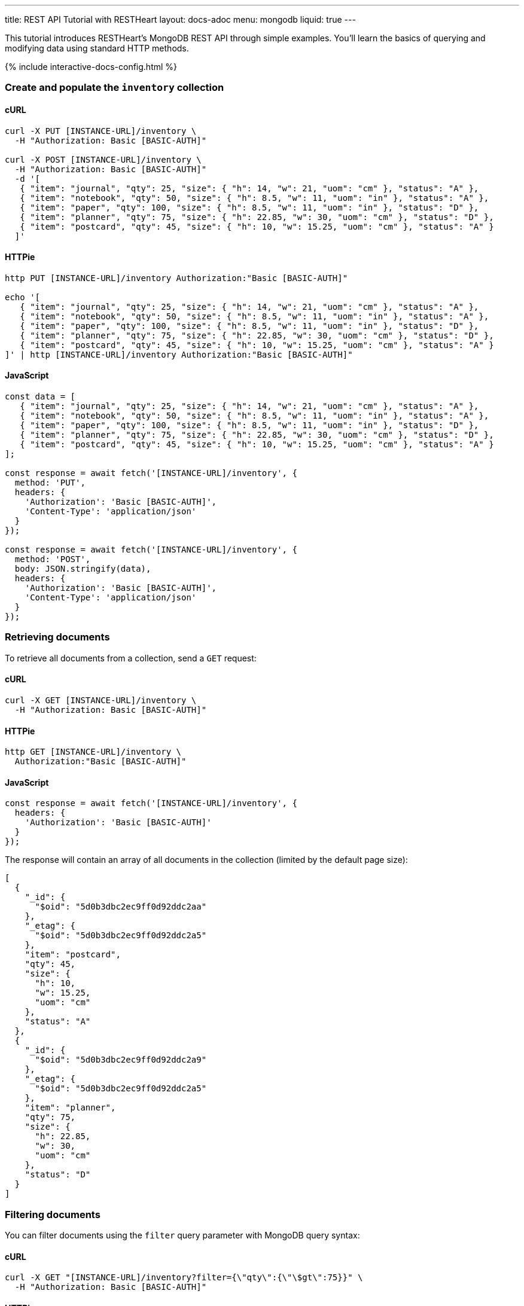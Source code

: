 ---
title: REST API Tutorial with RESTHeart
layout: docs-adoc
menu: mongodb
liquid: true
---

This tutorial introduces RESTHeart's MongoDB REST API through simple examples. You'll learn the basics of querying and modifying data using standard HTTP methods.

++++
<script defer src="https://cdn.jsdelivr.net/npm/alpinejs@3.x.x/dist/cdn.min.js"></script>
<script src="/js/interactive-docs-config.js"></script>
{% include interactive-docs-config.html %}
++++

=== Create and populate the `inventory` collection

==== cURL

[source,bash]
----
curl -X PUT [INSTANCE-URL]/inventory \
  -H "Authorization: Basic [BASIC-AUTH]"

curl -X POST [INSTANCE-URL]/inventory \
  -H "Authorization: Basic [BASIC-AUTH]"
  -d '[
   { "item": "journal", "qty": 25, "size": { "h": 14, "w": 21, "uom": "cm" }, "status": "A" },
   { "item": "notebook", "qty": 50, "size": { "h": 8.5, "w": 11, "uom": "in" }, "status": "A" },
   { "item": "paper", "qty": 100, "size": { "h": 8.5, "w": 11, "uom": "in" }, "status": "D" },
   { "item": "planner", "qty": 75, "size": { "h": 22.85, "w": 30, "uom": "cm" }, "status": "D" },
   { "item": "postcard", "qty": 45, "size": { "h": 10, "w": 15.25, "uom": "cm" }, "status": "A" }
  ]'
----

==== HTTPie

[source,bash]
----
http PUT [INSTANCE-URL]/inventory Authorization:"Basic [BASIC-AUTH]"

echo '[
   { "item": "journal", "qty": 25, "size": { "h": 14, "w": 21, "uom": "cm" }, "status": "A" },
   { "item": "notebook", "qty": 50, "size": { "h": 8.5, "w": 11, "uom": "in" }, "status": "A" },
   { "item": "paper", "qty": 100, "size": { "h": 8.5, "w": 11, "uom": "in" }, "status": "D" },
   { "item": "planner", "qty": 75, "size": { "h": 22.85, "w": 30, "uom": "cm" }, "status": "D" },
   { "item": "postcard", "qty": 45, "size": { "h": 10, "w": 15.25, "uom": "cm" }, "status": "A" }
]' | http [INSTANCE-URL]/inventory Authorization:"Basic [BASIC-AUTH]"
----

==== JavaScript

[source,javascript]
----
const data = [
   { "item": "journal", "qty": 25, "size": { "h": 14, "w": 21, "uom": "cm" }, "status": "A" },
   { "item": "notebook", "qty": 50, "size": { "h": 8.5, "w": 11, "uom": "in" }, "status": "A" },
   { "item": "paper", "qty": 100, "size": { "h": 8.5, "w": 11, "uom": "in" }, "status": "D" },
   { "item": "planner", "qty": 75, "size": { "h": 22.85, "w": 30, "uom": "cm" }, "status": "D" },
   { "item": "postcard", "qty": 45, "size": { "h": 10, "w": 15.25, "uom": "cm" }, "status": "A" }
];

const response = await fetch('[INSTANCE-URL]/inventory', {
  method: 'PUT',
  headers: {
    'Authorization': 'Basic [BASIC-AUTH]',
    'Content-Type': 'application/json'
  }
});

const response = await fetch('[INSTANCE-URL]/inventory', {
  method: 'POST',
  body: JSON.stringify(data),
  headers: {
    'Authorization': 'Basic [BASIC-AUTH]',
    'Content-Type': 'application/json'
  }
});
----

=== Retrieving documents

To retrieve all documents from a collection, send a `GET` request:

==== cURL

[source,bash]
----
curl -X GET [INSTANCE-URL]/inventory \
  -H "Authorization: Basic [BASIC-AUTH]"
----

==== HTTPie

[source,bash]
----
http GET [INSTANCE-URL]/inventory \
  Authorization:"Basic [BASIC-AUTH]"
----

==== JavaScript

[source,javascript]
----
const response = await fetch('[INSTANCE-URL]/inventory', {
  headers: {
    'Authorization': 'Basic [BASIC-AUTH]'
  }
});
----

The response will contain an array of all documents in the collection (limited by the default page size):

[source,json]
----
[
  {
    "_id": {
      "$oid": "5d0b3dbc2ec9ff0d92ddc2aa"
    },
    "_etag": {
      "$oid": "5d0b3dbc2ec9ff0d92ddc2a5"
    },
    "item": "postcard",
    "qty": 45,
    "size": {
      "h": 10,
      "w": 15.25,
      "uom": "cm"
    },
    "status": "A"
  },
  {
    "_id": {
      "$oid": "5d0b3dbc2ec9ff0d92ddc2a9"
    },
    "_etag": {
      "$oid": "5d0b3dbc2ec9ff0d92ddc2a5"
    },
    "item": "planner",
    "qty": 75,
    "size": {
      "h": 22.85,
      "w": 30,
      "uom": "cm"
    },
    "status": "D"
  }
]
----

=== Filtering documents

You can filter documents using the `filter` query parameter with MongoDB query syntax:

==== cURL

[source,bash]
----
curl -X GET "[INSTANCE-URL]/inventory?filter={\"qty\":{\"\$gt\":75}}" \
  -H "Authorization: Basic [BASIC-AUTH]"
----

==== HTTPie

[source,bash]
----
http GET "[INSTANCE-URL]/inventory" \
  Authorization:"Basic [BASIC-AUTH]" \
  filter=="{\"qty\":{\"\$gt\":75}}"
----

==== JavaScript

[source,javascript]
----
const filter = encodeURIComponent('{"qty":{"$gt":75}}');
const response = await fetch(`[INSTANCE-URL]/inventory?filter=${filter}`, {
  headers: {
    'Authorization': 'Basic [BASIC-AUTH]'
  }
});
----

This returns only documents where the quantity is greater than 75:

[source,json]
----
[
    {
        "_id": {
            "$oid": "5d0b3dbc2ec9ff0d92ddc2a8"
        },
        "_etag": {
            "$oid": "5d0b3dbc2ec9ff0d92ddc2a5"
        },
        "item": "paper",
        "qty": 100,
        "size": {
            "h": 8.5,
            "w": 11,
            "uom": "in"
        },
        "status": "D"
    }
]
----

=== Creating documents

To create a new document, use the `POST` method with a JSON body:

==== cURL

[source,bash]
----
curl -X POST [INSTANCE-URL]/inventory \
  -H "Authorization: Basic [BASIC-AUTH]" \
  -H "Content-Type: application/json" \
  -d '{"item": "newItem", "qty": 10, "size": { "h": 2, "w": 4, "uom": "cm" }, "status": "C"}'
----

==== HTTPie

[source,bash]
----
http POST [INSTANCE-URL]/inventory \
  Authorization:"Basic [BASIC-AUTH]" \
  item="newItem" qty:=10 size:='{"h": 2, "w": 4, "uom": "cm"}' status="C"
----

==== JavaScript

[source,javascript]
----
const response = await fetch('[INSTANCE-URL]/inventory', {
  method: 'POST',
  headers: {
    'Authorization': 'Basic [BASIC-AUTH]',
    'Content-Type': 'application/json'
  },
  body: JSON.stringify({
    item: 'newItem',
    qty: 10,
    size: { h: 2, w: 4, uom: 'cm' },
    status: 'C'
  })
});
----

The server responds with headers including a `Location` that points to the newly created document:

[source,http]
----
HTTP/1.1 201 Created
ETag: 5d0b47422ec9ff0d92ddc2ad
Location: http://localhost:8080/inventory/5d0b47425beb2029a8d1bc72
Content-Type: application/json
----

TIP: The `Location` header contains the URI of the new document. You can use this URI to access the document directly.

=== Creating documents with a specified ID

You can create a document with a specific ID using the `PUT` method with the `?wm=upsert` query parameter:

==== cURL

[source,bash]
----
curl -X PUT [INSTANCE-URL]/inventory/newDocument?wm=upsert \
  -H "Authorization: Basic [BASIC-AUTH]" \
  -H "Content-Type: application/json" \
  -d '{ "item": "yetAnotherItem", "qty": 90, "size": { "h": 3, "w": 4, "uom": "cm" }, "status": "C" }'
----

==== HTTPie

[source,bash]
----
http PUT [INSTANCE-URL]/inventory/newDocument \
  Authorization:"Basic [BASIC-AUTH]" \
  wm==upsert \
  item="yetAnotherItem" qty:=90 size:='{"h": 3, "w": 4, "uom": "cm"}' status="C"
----

==== JavaScript

[source,javascript]
----
const response = await fetch('[INSTANCE-URL]/inventory/newDocument?wm=upsert', {
  method: 'PUT',
  headers: {
    'Authorization': 'Basic [BASIC-AUTH]',
    'Content-Type': 'application/json'
  },
  body: JSON.stringify({
    item: 'yetAnotherItem',
    qty: 90,
    size: { h: 3, w: 4, uom: 'cm' },
    status: 'C'
  })
});
----

NOTE: The `wm=upsert` parameter is needed because the default write mode for `PUT` is "update". The "upsert" mode creates the document if it doesn't exist.

=== Updating documents

To modify specific properties of an existing document, use the `PATCH` method:

==== cURL

[source,bash]
----
curl -X PATCH [INSTANCE-URL]/inventory/newDocument \
  -H "Authorization: Basic [BASIC-AUTH]" \
  -H "Content-Type: application/json" \
  -d '{ "qty": 40, "status": "A", "newProperty": "value" }'
----

==== HTTPie

[source,bash]
----
http PATCH [INSTANCE-URL]/inventory/newDocument \
  Authorization:"Basic [BASIC-AUTH]" \
  qty:=40 status="A" newProperty="value"
----

==== JavaScript

[source,javascript]
----
const response = await fetch('[INSTANCE-URL]/inventory/newDocument', {
  method: 'PATCH',
  headers: {
    'Authorization': 'Basic [BASIC-AUTH]',
    'Content-Type': 'application/json'
  },
  body: JSON.stringify({
    qty: 40,
    status: 'A',
    newProperty: 'value'
  })
});
----

This updates only the specified fields and adds any new fields:

[source,json]
----
{
    "_id": "newDocument",
    "item": "yetAnotherItem",
    "qty": 40,
    "size": {
        "h": 3,
        "w": 4,
        "uom": "cm"
    },
    "status": "A",
    "_etag": {
        "$oid": "5d0b4b9e2ec9ff0d92ddc2af"
    },
    "newProperty": "value"
}
----

=== Deleting documents

To delete a document, use the `DELETE` method:

==== cURL

[source,bash]
----
curl -X DELETE [INSTANCE-URL]/inventory/newDocument \
  -H "Authorization: Basic [BASIC-AUTH]"
----

==== HTTPie

[source,bash]
----
http DELETE [INSTANCE-URL]/inventory/newDocument \
  Authorization:"Basic [BASIC-AUTH]"
----

==== JavaScript

[source,javascript]
----
const response = await fetch('[INSTANCE-URL]/inventory/newDocument', {
  method: 'DELETE',
  headers: {
    'Authorization': 'Basic [BASIC-AUTH]'
  }
});
----

A successful deletion returns a `204 No Content` status.

=== Next steps

Now that you understand the basics, explore more advanced features:

* link:/docs/mongodb-rest/read-docs[Read Documents] - Learn about pagination, sorting, and projection
* link:/docs/mongodb-rest/write-docs[Write Documents] - Learn about bulk operations and update operators
* link:/docs/mongodb-rest/aggregations[Aggregations] - Run MongoDB aggregation pipelines via REST

